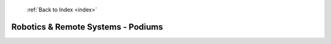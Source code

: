  :ref:`Back to Index <index>`

Robotics & Remote Systems - Podiums
-----------------------------------

